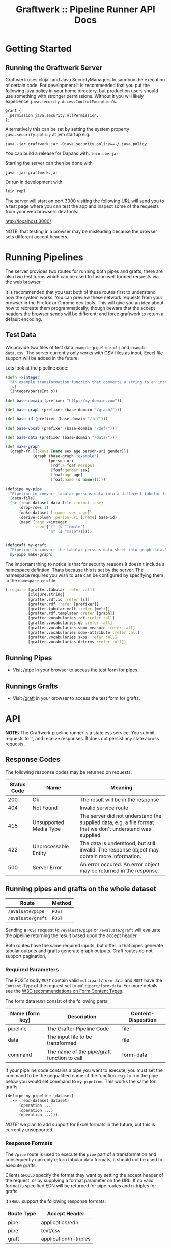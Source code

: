 #+TITLE: Graftwerk :: Pipeline Runner API Docs

* Getting Started
** Running the Graftwerk Server

Graftwerk uses clojail and Java SecurityManagers to sandbox the
execution of certain code.  For development it is recommended that you
put the following java policy in your home directory, but production
users should use something with stronger permissions.  Without it you
will likely experience =java.security.AccessControlException='s.

#+BEGIN_SRC text
grant {
  permission java.security.AllPermission;
};
#+END_SRC

Alternatively this can be set by setting the system property
=java.security.policy= at jvm startup e.g.

#+BEGIN_SRC text
java -jar graftwerk.jar -Djava.security.policy==~/.java.policy
#+END_SRC

You can build a release for Dapaas with: =lein uberjar=

Starting the server can then be done with

=java -jar graftwerk.jar=

Or run in development with:

=lein repl=

The server will start on port 3000 visiting the following URL will
send you to a test page where you can test the app and inspect some of
the requests from your web browsers dev tools:

[[http://localhost:3000/][http://localhost:3000/]]

NOTE: that testing in a browser may be misleading because the browser
sets different accept headers.

* Running Pipelines

The server provides two routes for running both pipes and grafts,
there are also two test forms which can be used to fasion well formed
requests via the web browser.

It is recommended that you test both of these routes first to
understand how the system works.  You can preview these network
requests from your browser in the Firefox or Chrome dev tools.  This
will give you an idea about how to recreate them programmatically;
though beware that the accept headers the browser sends will be
different; and force graftwerk to return a default encoding.

** Test Data

We provide two files of test data =example_pipeline.clj= and
=example-data.csv=.  The server currently only works with CSV files as
input, Excel file support will be added in the future.

Lets look at the pipeline code:

#+BEGIN_SRC clojure
(defn ->integer
  "An example transformation function that converts a string to an integer"
  [s]
  (Integer/parseInt s))

(def base-domain (prefixer "http://my-domain.com"))

(def base-graph (prefixer (base-domain "/graph/")))

(def base-id (prefixer (base-domain "/id/")))

(def base-vocab (prefixer (base-domain "/def/")))

(def base-data (prefixer (base-domain "/data/")))

(def make-graph
  (graph-fn [{:keys [name sex age person-uri gender]}]
            (graph (base-graph "example")
                   [person-uri
                    [rdf:a foaf:Person]
                    [foaf:gender sex]
                    [foaf:age age]
                    [foaf:name (s name)]])))

(defpipe my-pipe
  "Pipeline to convert tabular persons data into a different tabular format."
  [data-file]
  (-> (read-dataset data-file :format :csv)
      (drop-rows 1)
      (make-dataset [:name :sex :age])
      (derive-column :person-uri [:name] base-id)
      (mapc {:age ->integer
             :sex {"f" (s "female")
                   "m" (s "male")}})))


(defgraft my-graft
  "Pipeline to convert the tabular persons data sheet into graph data."
  my-pipe make-graph)
#+END_SRC

The important thing to notice is that for security reasons it doesn't include a
namespace defintion.  Thats because this is set by the server.  The namespace
requires you wish to use can be configured by specifying them in the
=namespace.edn= file.

#+BEGIN_SRC clojure
(:require [grafter.tabular :refer :all]
          [clojure.string]
          [grafter.rdf.io :refer [s]]
          [grafter.rdf :refer [prefixer]]
          [grafter.tabular.melt :refer [melt]]
          [grafter.rdf.templater :refer [graph]]
          [grafter.vocabularies.rdf :refer :all]
          [grafter.vocabularies.qb :refer :all]
          [grafter.vocabularies.sdmx-measure :refer :all]
          [grafter.vocabularies.sdmx-attribute :refer :all]
          [grafter.vocabularies.skos :refer :all]
          [grafter.vocabularies.dcterms :refer :all])
#+END_SRC

** Running Pipes

- Visit [[http://localhost:3000/pipe][/pipe]] in your browser to access the test form for pipes.

** Runnings Grafts

- Visit [[http://localhost:3000/graft][/graft]] in your browser to access the test form for grafts.

* API

*NOTE:* The Graftwerk pipeline runner is a stateless service.  You
submit requests to it, and receive responses.  It does not persist any
state across requests.

** Response Codes

The following response codes may be returned on requests:

| Status Code | Name                   | Meaning                                                                                                    |
|-------------+------------------------+------------------------------------------------------------------------------------------------------------|
|         200 | Ok                     | The result will be in the response                                                                         |
|         404 | Not Found              | Invalid service route                                                                                      |
|         415 | Unsupported Media Type | The server did not understand the supplied data, e.g. a file format that we don't understand was supplied. |
|         422 | Unprocessable Entity   | The data is understood, but still invalid.  The response object may contain more information.              |
|         500 | Server Error           | An error occured.  An error object may be returned in the response.                                        |

** Running pipes and grafts on the whole dataset

| Route             | Method |
|-------------------+--------|
| =/evaluate/pipe=  | =POST= |
| =/evaluate/graft= | =POST= |

Sending a =POST= request to =/evaluate/pipe= or =/evaluate/graft= will evaluate
the pipeline returning the result based upon the accept header.

Both routes have the same required inputs, but differ in that pipes generate
tabular outputs and grafts generate graph outputs.  Graft routes do not support
pagination,

*** Required Parameters

The POSTs body =MUST= contain valid =multipart/form-data= and =MUST=
have the =Content-Type= of the request set to =multipart/form-data=.
For more details see the [[http://www.w3.org/TR/html401/interact/forms.html#h-17.13.4.2][W3C recommendations on Form Content Types]].

The form data =MUST= consist of the following parts:

| Name (form key) | Description                                 | Content-Disposition |
|-----------------+---------------------------------------------+---------------------|
| pipeline        | The Grafter Pipeline Code                   | file                |
| data            | The input file to be transformed            | file                |
| command         | The name of the pipe/graft function to call | form-data           |

If your pipeline code contains a pipe you want to execute, you must
set the command to be the unqualified name of the function.  e.g. to
run the pipe below you would set command to =my-pipeline=.  This works
the same for grafts.

#+BEGIN_SRC clojure
(defpipe my-pipeline [dataset]
  (-> (read-dataset dataset)
      (operation ...)
      (operation ...)
      (operation ...)))
#+END_SRC

/NOTE:/ we plan to add support for Excel formats in the future, but
this is currently unsupported.

*** Response Formats

The =/pipe= route is used to execute the =pipe= part of a
transformation and consequently can only return tabular data formats,
it should not be used to execute grafts.

Clients =SHOULD= specify the format they want by setting the accept
header of the request, or by supplying a format parameter on the URL.
If no valid format is specified EDN will be returned for pipe routes
and n-triples for grafts.

It =SHALL= support the following response formats:

| Route Type | Accept Header         |
|------------+-----------------------|
| pipe       | application/edn       |
| pipe       | text/csv              |
| graft      | application/n-triples |

** Previews

Previews are currently only available on =pipe= routes, with =graft= preview
support coming in a subsequent version.  Previewing essentially amounts to
specifying a subset of the input to transform, with results returned in the
requested format.

Applications are usually best requesting preview responses in the
=application/edn= format, as this format supports all of the native grafter
types, which is necessary for reliable end user debugging.

*** Previewing Pipes

You can generate a tabular preview of a =pipe= transformation by calling the
standard =/evaluate/pipe= route with the following optional parameters to
specify a page of data to transform and return:

| Parameter   | Type    | Description                                                     |
|-------------+---------+-----------------------------------------------------------------|
| =page=      | Integer | Requests the page number =page=.  Assuming =page-size= results. |
| =page-size= | Integer | The number of results per page.  Defaults to =50=               |

If no =page= number is supplied then the pipeline will return the results of the
whole pipeline execution in the specified format.

Pages start at page =0=, and there is a default page size of =50= results.

Previews are available in all supported tabular formats; however
=application/edn= should be preferred for debug interfaces.

*** Previewing Grafts

/NOTE:/ Previewing is not supported yet on the graft route, currently graft runs
return only all of the results as n-triples.  This section describes
functionality that is being developed.

You can generate a preview of a =graft= transformation by calling the standard
=/evaluate/graft= route with the optional =row= attribute set.

| Parameter | Type    | Description                                             |
|-----------+---------+---------------------------------------------------------|
| =row=     | Integer | Generates a graph preview of the specified =row= number |

Clients should always request Graft previews in =application/edn= format by
setting the =Accept= header.

Graft previews inspect the =command= parameter and find the specified graft
commands =graph-fn= template.  The specified =row= is then transformed via the
grafts pipe and the data injected into the =graph-fn= template.  Graftwerk
finally returns a datastructure containing the body of the graph-fn template
with the column variables substituted for the pipe transformed data.  The
returned datastructure also contains additional data which may be useful for
debugging.  This includes the transformed row, and bindings specified in the
=graph-fn='s arguments list.

For example given the following =graph-fn=

#+BEGIN_SRC clojure
(def my-graph-template (graph-fn [{:strs [persons-graph-uri person-uri person-name person-age friend-uri friend-name friend-age]}]
                          (graph persons-graph-uri
                             [person-uri
                                [rdf:a foaf:Person]
                                [foaf:name person-name]
                                [foaf:age  person-age]
                                [foaf:knows friend-uri]]
                             [friend-uri
                                [rdf:a foaf:Person]
                                [foaf:name friend-name]
                                [foaf:age  friend-age]
                                [foaf:knows person-uri]])))
#+END_SRC

And the following data (once its been transformed by the grafts pipe):

| persons-graph-uri | person-uri     | person-name | person-age | friend-uri    | friend-name | friend-age |
|-------------------+----------------+-------------+------------+---------------+-------------+------------|
| http://graph/     | http://tarzan/ | Tarzan      |         28 | http://jane/  | Jane        |         25 |
| http://graph/     | http://bob/    | Bob         |         35 | http://alice/ | Alice       |         30 |

Then a request to the =graft= route for =row= =1= with an =Accept= header of
=application/edn= would return:

#+BEGIN_SRC clojure
{:bindings
 {:strs
  [persons-graph-uri person-uri person-name
   person-age friend-uri friend-name friend-age]},
 :row
 {"friend-age" 30, "friend-name" "Alice", "friend-uri" "http://alice/",
  "person-age" 35, "person-name" "Bob",  "person-uri" "http://bob/",
  "persons-graph-uri" "http://graph/"},
 :template
 ((graph
   "http://graph/"
   ["http://bob/"
    [rdf:a foaf:Person]
    [foaf:name "Bob"]
    [foaf:age 35]
    [foaf:knows "http://alice/"]]
   ["http://alice/"
    [rdf:a foaf:Person]
    [foaf:name "Alice"]
    [foaf:age 30]
    [foaf:knows "http://bob/"]]))}
#+END_SRC

The most important piece of the response is the =:template= which is the body of
the =graph-fn= function with all the column variables substituted for the
transformed values in the =Dataset=.  The =:row= key contains a the transformed
data found on the specified row which was use to populate the template, whilst
=:bindings= contains the bindings specified for the =graph-fn= function.  Most
of the time users will only be concerned with the context found in a =row=, but
there is a potential for error in the specification of the bindings by the user,
and those in the data; so in order to help a user debug in this case we provide
both.

Note also that currently Graftwerk only expands data that has come from the
Dataset, other symbols are currently left untouched; however in the future we
may support previewing the values of these too.

Successful previews will return with an HTTP =200= response code.

Some errors can prevent the rendering of the template altogether; when this
happens the route will return a =500= response with an error object, containing
a stacktrace and any other information.  However if the template renders, it may
still contain error objects will be reflected in the appropriate position in the
template.

** Response Objects

Responses are in EDN as the format can correctly convey type
information which would need additional work to represent in JSON.

*** Tabular Data

Pipes support EDN and CSV formats depending on the accept header.  The
EDN representation of a tabular dataset will follow this structure:

#+BEGIN_SRC clojure
 { :column-names ["one" :two "three"]
   :rows [{"one" 1 :two 2 "three" 3}
          {"one" 2 :two 4 "three" 6}] }
#+END_SRC

*** TODO Error Objects

/NOTE this is not yet supported/

Error objects will be defined as EDN tagged literals and have the
following properties:

#+BEGIN_SRC clojure
#grafter.edn/Error {
 :type "java.lang.NullPointerException"
 :message "An error message"
 :stacktrace "..."
}
#+END_SRC

HTTP Status codes are used indicate most high level errors, however
more details on the error may be contained in an EDN Error object.

Error objects may in the future also be returned inside Datasets at
either the row level, or cell level.

* Notes

<<<<<<< HEAD
#+BEGIN_SRC clojure
#grafter.edn/Dataset { :column-names ["one" :two "three"]
                       :rows [{"one" 1 :two 2 "three" 3}
                              {"one" 2 :two 4 "three" 6}] }
#+END_SRC

* License

Licensed under the Eclipse Public License.  (c) 2015 Swirrl IT Ltd.
